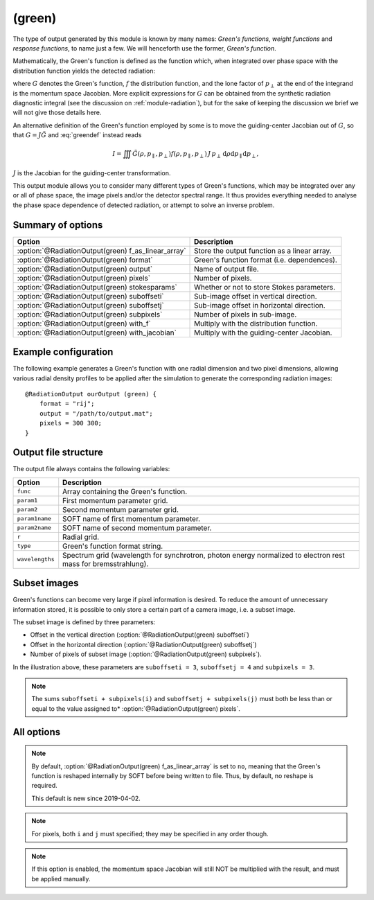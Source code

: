 .. _module-ro-green:

(green)
*******
The type of output generated by this module is known by many names: *Green's
functions*, *weight functions* and *response functions*, to name just a few.
We will henceforth use the former, *Green's function*.

Mathematically, the Green's function is defined as the function which, when
integrated over phase space with the distribution function yields the detected
radiation:

.. math::
   :label: greendef

   I = \iiint G(\rho, p_\parallel, p_\perp) f(\rho, p_\parallel, p_\perp)\, p_\perp\, \mathrm{d}\rho\mathrm{d}p_\parallel\mathrm{d}p_\perp,

where :math:`G` denotes the Green's function, :math:`f` the distribution
function, and the lone factor of :math:`p_\perp` at the end of the integrand
is the momentum space Jacobian. More explicit expressions for :math:`G` can be
obtained from the synthetic radiation diagnostic integral (see the discussion
on :ref:`module-radiation`), but for the sake of keeping the discussion we
brief we will not give those details here.

An alternative definition of the Green's function employed by some is to move
the guiding-center Jacobian out of :math:`G`, so that
:math:`G = J\tilde{G}` and :eq:`greendef` instead reads

.. math::

   I = \iiint \tilde{G}(\rho, p_\parallel, p_\perp) f(\rho, p_\parallel, p_\perp)\, J\, p_\perp\, \mathrm{d}\rho\mathrm{d}p_\parallel\mathrm{d}p_\perp,

:math:`J` is the Jacobian for the guiding-center transformation.

This output module allows you to consider many different types of Green's
functions, which may be integrated over any or all of phase space, the image
pixels and/or the detector spectral range. It thus provides everything needed
to analyse the phase space dependence of detected radiation, or attempt to solve
an inverse problem.

Summary of options
------------------

+-----------------------------------------------------+----------------------------------------------+
| **Option**                                          | **Description**                              |
+-----------------------------------------------------+----------------------------------------------+
| :option:`@RadiationOutput(green) f_as_linear_array` | Store the output function as a linear array. |
+-----------------------------------------------------+----------------------------------------------+
| :option:`@RadiationOutput(green) format`            | Green's function format (i.e. dependences).  |
+-----------------------------------------------------+----------------------------------------------+
| :option:`@RadiationOutput(green) output`            | Name of output file.                         |
+-----------------------------------------------------+----------------------------------------------+
| :option:`@RadiationOutput(green) pixels`            | Number of pixels.                            |
+-----------------------------------------------------+----------------------------------------------+
| :option:`@RadiationOutput(green) stokesparams`      | Whether or not to store Stokes parameters.   |
+-----------------------------------------------------+----------------------------------------------+
| :option:`@RadiationOutput(green) suboffseti`        | Sub-image offset in vertical direction.      |
+-----------------------------------------------------+----------------------------------------------+
| :option:`@RadiationOutput(green) suboffsetj`        | Sub-image offset in horizontal direction.    |
+-----------------------------------------------------+----------------------------------------------+
| :option:`@RadiationOutput(green) subpixels`         | Number of pixels in sub-image.               |
+-----------------------------------------------------+----------------------------------------------+
| :option:`@RadiationOutput(green) with_f`            | Multiply with the distribution function.     |
+-----------------------------------------------------+----------------------------------------------+
| :option:`@RadiationOutput(green) with_jacobian`     | Multiply with the guiding-center Jacobian.   |
+-----------------------------------------------------+----------------------------------------------+

Example configuration
---------------------
The following example generates a Green's function with one radial dimension and
two pixel dimensions, allowing various radial density profiles to be applied
after the simulation to generate the corresponding radiation images::

   @RadiationOutput ourOutput (green) {
       format = "rij";
       output = "/path/to/output.mat";
       pixels = 300 300;
   }

Output file structure
---------------------
The output file always contains the following variables:

+-----------------+----------------------------------------------------------------------------------------------------------------+
| **Option**      | **Description**                                                                                                |
+-----------------+----------------------------------------------------------------------------------------------------------------+
| ``func``        | Array containing the Green's function.                                                                         |
+-----------------+----------------------------------------------------------------------------------------------------------------+
| ``param1``      | First momentum parameter grid.                                                                                 |
+-----------------+----------------------------------------------------------------------------------------------------------------+
| ``param2``      | Second momentum parameter grid.                                                                                |
+-----------------+----------------------------------------------------------------------------------------------------------------+
| ``param1name``  | SOFT name of first momentum parameter.                                                                         |
+-----------------+----------------------------------------------------------------------------------------------------------------+
| ``param2name``  | SOFT name of second momentum parameter.                                                                        |
+-----------------+----------------------------------------------------------------------------------------------------------------+
| ``r``           | Radial grid.                                                                                                   |
+-----------------+----------------------------------------------------------------------------------------------------------------+
| ``type``        | Green's function format string.                                                                                |
+-----------------+----------------------------------------------------------------------------------------------------------------+
| ``wavelengths`` | Spectrum grid (wavelength for synchrotron, photon energy normalized to electron rest mass for bremsstrahlung). |
+-----------------+----------------------------------------------------------------------------------------------------------------+

Subset images
-------------
Green's functions can become very large if pixel information is desired. To
reduce the amount of unnecessary information stored, it is possible to only
store a certain part of a camera image, i.e. a subset image.

.. image:: ../../_static/figs/subimage.svg
   :align: center

The subset image is defined by three parameters:

- Offset in the vertical direction (:option:`@RadiationOutput(green) suboffseti`)
- Offset in the horizontal direction (:option:`@RadiationOutput(green) suboffsetj`)
- Number of pixels of subset image (:option:`@RadiationOutput(green) subpixels`).

In the illustration above, these parameters are ``suboffseti = 3``,
``suboffsetj = 4`` and ``subpixels = 3``.

.. note::

   The sums ``suboffseti + subpixels(i)`` and ``suboffsetj + subpixels(j)`` must
   both be less than or equal to the value assigned to*
   :option:`@RadiationOutput(green) pixels`.

All options
-----------

.. program:: @RadiationOutput(green)

.. option:: f_as_linear_array

   :Default value: ``no``
   :Allowed values: ``yes`` and ``no``

   If ``yes``, then ``func`` is stored as a linear array (i.e. 1-by-many matrix)
   instead of the default multi-dimensional format. In this mode, the array
   must therefore be reshaped to have the correct number of dimensions. In Matlab,
   this is done by calling ``reshape(func, [nN, nN_1, ..., n1])``, where
   ``func`` is the Green's function, ``nN`` is the number of elements in the
   last dimension of the function, ``nN_1`` the number of elements in the next-to-last
   dimension etc. Thus, if the :option:`@RadiationOutput(green) format` option is
   set to ``rij``, then the appropriate **Matlab** command would be::

      reshape(func, [ni, nj, nr])

   In **Python**, on the other hand, the order of the dimensions is reversed, so that
   the equivalent code reads::

      import numpy as np
      np.reshape(func, (nr, nj, ni))

.. note::

   By default, :option:`@RadiationOutput(green) f_as_linear_array` is set to ``no``,
   meaning that the Green's function is reshaped internally by SOFT before being
   written to file. Thus, by default, no reshape is required.

   This default is new since 2019-04-02.
   
.. option:: format

   :Default value: Nothing
   :Allowed values: Any combination of ``1``, ``2``, ``i``, ``j``, ``r`` and ``w``.

   Specifies the format of the Green's function, i.e. which parameters the
   function should depend on and in which order the dependences should be
   placed. The format is a string consisting of any number of the characters in
   the table below, in any order.

   For example, if :option:`@RadiationOutput(green) format` is set to ``r12``,
   the Green's function :math:`G(\rho, p_1, p_2)` will be generated, where
   :math:`p_1` and :math:`p_2` denote the momentum space parameters used for the
   simulation (specified in the :ref:`module-particlegenerator` module; the
   momentum parameters are ordered alphabetically, so that :math:`p_1` is the
   momentum parameter which's name comes first alphabetically). The function
   :math:`G(\rho, p_1, p_2)` will be represented as a 3-dimensional array with
   the :math:`\rho` dependence along the first dimension, :math:`p_1` dependence
   along the second dimension, and :math:`p_2` along the third.

   +------------+---------------------------------------------+
   | **Format** | **Description**                             |
   +------------+---------------------------------------------+
   | ``1``      | (Alphabetically) first momentum parameter.  |
   +------------+---------------------------------------------+
   | ``2``      | (Alphabetically) second momentum parameter. |
   +------------+---------------------------------------------+
   | ``i``      | Vertical pixel dimension.                   |
   +------------+---------------------------------------------+
   | ``j``      | Horizontal pixel dimension.                 |
   +------------+---------------------------------------------+
   | ``r``      | Radial parameter.                           |
   +------------+---------------------------------------------+
   | ``w``      | Radiation spectrum.                         |
   +------------+---------------------------------------------+

.. note::

   For pixels, both ``i`` and ``j`` must specified; they may be
   specified in any order though.

.. option:: output

   :Default value: Nothing
   :Allowed values: Any valid file name.

   Name of the output file in which to store the result.

.. option:: pixels
   
   :Default value: 0
   :Allowed values: Any positive integer.

   Number of pixels in image (if ``i`` and ``j`` are part of the format string).
   If only one value is specified, the image becomes quadratic with the same
   number of pixels in both the vertical and horizontal directions. If two
   values are given, the first value is interpreted as the number of pixels in
   the vertical direction and second value as the number of pixels in the
   horizontal direction.

.. option:: stokesparams

   :Default value: ``no``
   :Allowed values: ``yes`` or ``no``.

   If ``yes``, adds information about the Stokes parameter :math:`(I, Q, U, V)`
   to the Green's function. Another dimension is added to the output array, and
   becomes the new first dimension. This effectively means that instead of
   storing one Green's function, four separate Green's function corresponding to
   each of the Stokes parameters is stored contiguously in memory.

.. option:: suboffseti

.. option:: suboffsetj

   :Default value: 0
   :Allowed values: Any non-negative integer.

   Specifies the vertical and horizontal offset, respectively, of the subset
   image.

.. option:: subpixels

   :Default value: Same as :option:`@RadiationOutput(green) pixels`
   :Allowed values: Any positive integer.

   Specifies the number of pixels of the subset image. If only one value is
   specified, the subset image becomes quadratic with the same number of pixels
   in both the vertical and horizontal directions. If two values are given, the
   first value is interpreted as the number of pixels in the vertical direction
   and the second value as the number of pixels in the horizontal direction.

.. option:: with_f

   :Default value: ``no``
   :Allowed values: ``yes`` or ``no``.

   If ``yes``, multiplies the Green's function with the distribution function.
   This allows the ``(green)`` module to produce proper radiation quantities,
   such as camera images or :ref:`dominant-particles`.

.. note::

   If this option is enabled, the momentum space Jacobian will still
   NOT be multiplied with the result, and must be applied manually.

.. option:: with_jacobian

   :Default value: ``yes``
   :Allowed values: ``yes`` or ``no``

   If ``yes``, includes the guiding-center in the definition of the Green's
   function (i.e. generates :math:`G`, as defined at the top of this page).

